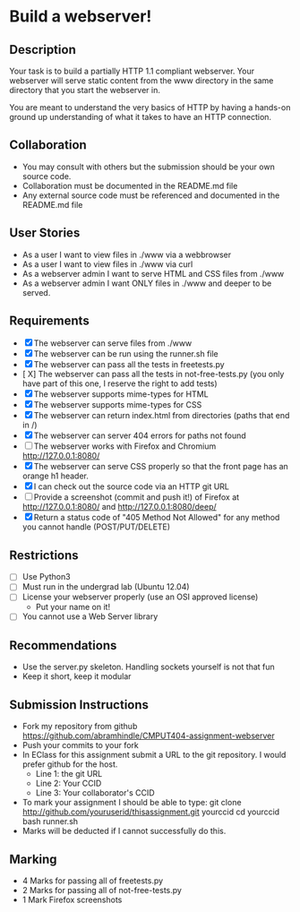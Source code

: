 * Build a webserver!
** Description

   Your task is to build a partially HTTP 1.1 compliant
   webserver. Your webserver will serve static content from the www
   directory in the same directory that you start the webserver in.

   You are meant to understand the very basics of HTTP by having a
   hands-on ground up understanding of what it takes to have an HTTP
   connection.

** Collaboration
   - You may consult with others but the submission should be your
     own source code.
   - Collaboration must be documented in the README.md file
   - Any external source code must be referenced and documented in
     the README.md file

** User Stories
   - As a user I want to view files in ./www via a webbrowser
   - As a user I want to view files in ./www via curl
   - As a webserver admin I want to serve HTML and CSS files from ./www
   - As a webserver admin I want ONLY files in ./www and deeper to be
     served.

** Requirements
   - [X] The webserver can serve files from ./www
   - [X] The webserver can be run using the runner.sh file
   - [X] The webserver can pass all the tests in freetests.py
   - [ X] The webserver can pass all the tests in not-free-tests.py
     (you only have part of this one, I reserve the right to add tests)
   - [X] The webserver supports mime-types for HTML
   - [X] The webserver supports mime-types for CSS
   - [X] The webserver can return index.html from directories (paths
     that end in /)
   - [X] The webserver can server 404 errors for paths not found
   - [ ] The webserver works with Firefox and Chromium
     http://127.0.0.1:8080/
   - [X] The webserver can serve CSS properly so that the front page
     has an orange h1 header.
   - [X] I can check out the source code via an HTTP git URL
   - [ ] Provide a screenshot (commit and push it!) of Firefox at
     http://127.0.0.1:8080/ and http://127.0.0.1:8080/deep/
   - [X] Return a status code of "405 Method Not Allowed" for any method you cannot handle (POST/PUT/DELETE)

** Restrictions
   - [ ] Use Python3
   - [ ] Must run in the undergrad lab (Ubuntu 12.04)
   - [ ] License your webserver properly (use an OSI approved license)
     - Put your name on it!
   - [ ] You cannot use a Web Server library

** Recommendations
   - Use the server.py skeleton. Handling sockets yourself is not
     that fun
   - Keep it short, keep it modular

** Submission Instructions
   - Fork my repository from github
     https://github.com/abramhindle/CMPUT404-assignment-webserver
   - Push your commits to your fork
   - In EClass for this assignment submit a URL to the git
     repository. I would prefer github for the host.
     - Line 1: the git URL
     - Line 2: Your CCID
     - Line 3: Your collaborator's CCID

   - To mark your assignment I should be able to type:
     git clone http://github.com/youruserid/thisassignment.git yourccid
     cd yourccid
     bash runner.sh
   - Marks will be deducted if I cannot successfully do this.


** Marking
   - 4 Marks for passing all of freetests.py
   - 2 Marks for passing all of not-free-tests.py
   - 1 Mark Firefox screenshots
